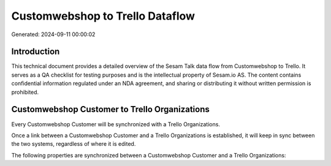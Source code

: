 ================================
Customwebshop to Trello Dataflow
================================

Generated: 2024-09-11 00:00:02

Introduction
------------

This technical document provides a detailed overview of the Sesam Talk data flow from Customwebshop to Trello. It serves as a QA checklist for testing purposes and is the intellectual property of Sesam.io AS. The content contains confidential information regulated under an NDA agreement, and sharing or distributing it without written permission is prohibited.

Customwebshop Customer to Trello Organizations
----------------------------------------------
Every Customwebshop Customer will be synchronized with a Trello Organizations.

Once a link between a Customwebshop Customer and a Trello Organizations is established, it will keep in sync between the two systems, regardless of where it is edited.

The following properties are synchronized between a Customwebshop Customer and a Trello Organizations:

.. list-table::
   :header-rows: 1

   * - Customwebshop Customer Property
     - Trello Organizations Property
     - Trello Data Type

